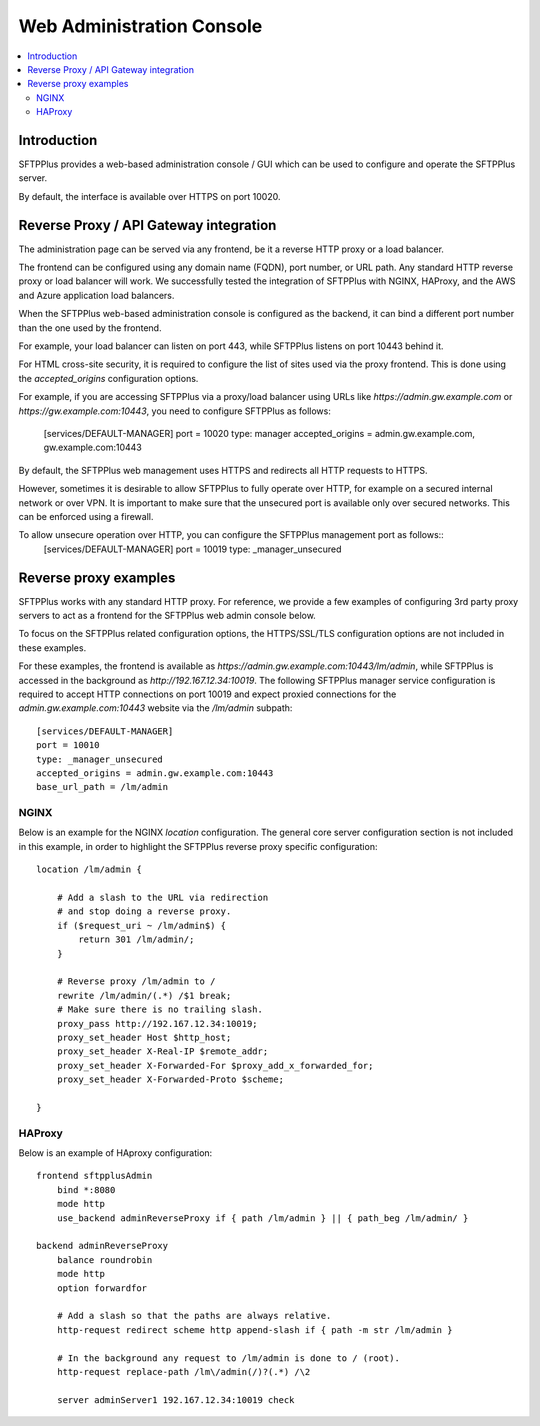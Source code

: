 Web Administration Console
##########################

..  contents:: :local:


Introduction
============

SFTPPlus provides a web-based administration console / GUI which can be used to configure and operate the SFTPPlus server.

By default, the interface is available over HTTPS on port 10020.


Reverse Proxy / API Gateway integration
=======================================

The administration page can be served via any frontend, be it a reverse HTTP proxy or a load balancer.

The frontend can be configured using any domain name (FQDN), port number, or URL path.
Any standard HTTP reverse proxy or load balancer will work.
We successfully tested the integration of SFTPPlus with NGINX, HAProxy, and the AWS and Azure application load balancers.

When the SFTPPlus web-based administration console is configured as the backend, it can bind a different port number than the one used by the frontend.

For example, your load balancer can listen on port 443, while SFTPPlus listens on port 10443 behind it.

For HTML cross-site security, it is required to configure the list of sites used via the proxy frontend.
This is done using the `accepted_origins` configuration options.

For example, if you are accessing SFTPPlus via a proxy/load balancer using URLs like `https://admin.gw.example.com` or `https://gw.example.com:10443`, you need to configure SFTPPlus as follows:

    [services/DEFAULT-MANAGER]
    port = 10020
    type: manager
    accepted_origins = admin.gw.example.com, gw.example.com:10443

By default, the SFTPPlus web management uses HTTPS and redirects all HTTP requests to HTTPS.

However, sometimes it is desirable to allow SFTPPlus to fully operate over HTTP, for example on a secured internal network or over VPN.
It is important to make sure that the unsecured port is available only over secured networks.
This can be enforced using a firewall.

To allow unsecure operation over HTTP, you can configure the SFTPPlus management port as follows::
    [services/DEFAULT-MANAGER]
    port = 10019
    type: _manager_unsecured


Reverse proxy examples
======================

SFTPPlus works with any standard HTTP proxy.
For reference, we provide a few examples of configuring 3rd party proxy servers
to act as a frontend for the SFTPPlus web admin console below.

To focus on the SFTPPlus related configuration options,
the HTTPS/SSL/TLS configuration options are not included in these examples.

For these examples,
the frontend is available as `https://admin.gw.example.com:10443/lm/admin`,
while SFTPPlus is accessed in the background as `http://192.167.12.34:10019`.
The following SFTPPlus manager service configuration is required
to accept HTTP connections on port 10019 and expect proxied connections
for the `admin.gw.example.com:10443` website via the `/lm/admin` subpath::

    [services/DEFAULT-MANAGER]
    port = 10010
    type: _manager_unsecured
    accepted_origins = admin.gw.example.com:10443
    base_url_path = /lm/admin


NGINX
-----

Below is an example for the NGINX `location` configuration.
The general core server configuration section is not included in this example,
in order to highlight the SFTPPlus reverse proxy specific configuration::

    location /lm/admin {

        # Add a slash to the URL via redirection
        # and stop doing a reverse proxy.
        if ($request_uri ~ /lm/admin$) {
            return 301 /lm/admin/;
        }

        # Reverse proxy /lm/admin to /
        rewrite /lm/admin/(.*) /$1 break;
        # Make sure there is no trailing slash.
        proxy_pass http://192.167.12.34:10019;
        proxy_set_header Host $http_host;
        proxy_set_header X-Real-IP $remote_addr;
        proxy_set_header X-Forwarded-For $proxy_add_x_forwarded_for;
        proxy_set_header X-Forwarded-Proto $scheme;

    }


HAProxy
-------

Below is an example of HAproxy configuration::

    frontend sftpplusAdmin
        bind *:8080
        mode http
        use_backend adminReverseProxy if { path /lm/admin } || { path_beg /lm/admin/ }

    backend adminReverseProxy
        balance roundrobin
        mode http
        option forwardfor

        # Add a slash so that the paths are always relative.
        http-request redirect scheme http append-slash if { path -m str /lm/admin }

        # In the background any request to /lm/admin is done to / (root).
        http-request replace-path /lm\/admin(/)?(.*) /\2

        server adminServer1 192.167.12.34:10019 check
